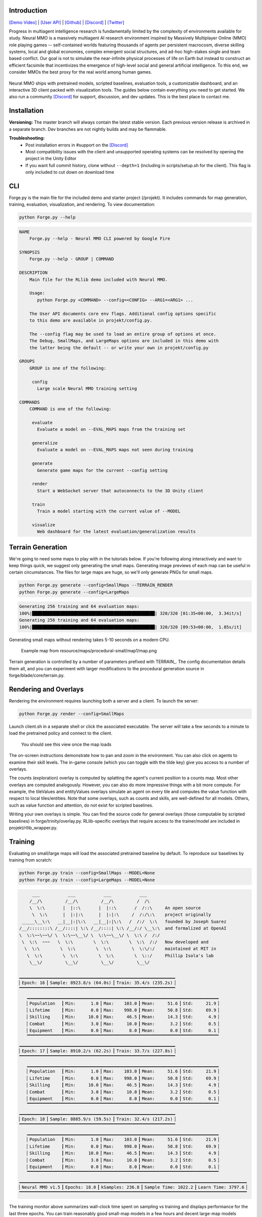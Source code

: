 .. |icon| image:: /resource/icon/icon_pixel.png

.. role:: python(code)
    :language: python

.. figure:: /resource/image/splash.png

|icon| Introduction
###################

`[Demo Video] <https://youtu.be/y_f77u9vlLQ>`_ | `[User API] <https://jsuarez5341.github.io/neural-mmo/build/html/rst/api.html>`_ | `[Github] <https://github.com/jsuarez5341/neural-mmo>`_ | `[Discord] <https://discord.gg/BkMmFUC>`_ | `[Twitter] <https://twitter.com/jsuarez5341>`_

Progress in multiagent intelligence research is fundamentally limited by the complexity of environments available for study. Neural MMO is a massively multiagent AI research environment inspired by Massively Multiplayer Online (MMO) role playing games -- self-contained worlds featuring thousands of agents per persistent macrocosm, diverse skilling systems, local and global economies, complex emergent social structures, and ad-hoc high-stakes single and team based conflict.  Our goal is not to simulate the near-infinite physical processes of life on Earth but instead to construct an efficient facsimile that incentivizes the emergence of high-level social and general artificial intelligence. To this end, we consider MMOs the best proxy for the real world among human games.

.. figure:: /resource/image/environment.png

Neural MMO ships with pretrained models, scripted baselines, evaluation tools, a customizable dashboard, and an interactive 3D client packed with visualization tools. The guides below contain everything you need to get started. We also run a community `[Discord] <https://discord.gg/BkMmFUC>`_ for support, discussion, and dev updates. This is the best place to contact me.

|icon| Installation
###################

**Versioning:** The master branch will always contain the latest stable version. Each previous version release is archived in a separate branch. Dev branches are not nightly builds and may be flammable.

.. code-block:: python
   :caption: Ubuntu 20.04/18.04 + Anaconda Python 3.8.x

   #Download Neural MMO and run the pretrained demo model
   git clone --depth=1 https://github.com/jsuarez5341/neural-mmo && cd neural-mmo
   bash scripts/setup.sh
   python Forge.py render

   #Open the client in a separate terminal
   ./client.sh

.. code-block:: python
   :caption: Windows 10 with WSl Ubuntu 20.04/18.04 + Anaconda Python 3.8.x

   #Execute on WSL Ubuntu + Anaconda
   git clone --depth=1 https://github.com/jsuarez5341/neural-mmo && cd neural-mmo
   bash scripts/setup.sh --SERVER_ONLY
   python Forge.py render

   #Execute on Windows
   git clone --depth=1 https://github.com/jsuarez5341/neural-mmo-client
   neural-mmo-client/UnityClient/neural-mmo.exe

**Troubleshooting:**
  - Post installation errors in #support on the `[Discord] <https://discord.gg/BkMmFUC>`_
  - Most compatibility issues with the client and unsupported operating systems can be resolved by opening the project in the Unity Editor
  - If you want full commit history, clone without ``--depth=1`` (including in scripts/setup.sh for the client). This flag is only included to cut down on download time

CLI
###

Forge.py is the main file for the included demo and starter project (/projekt). It includes commands for map generation, training, evaluation, visualization, and rendering. To view documentation:

.. code-block:: python

  python Forge.py --help

.. code-block:: text

  NAME
      Forge.py --help - Neural MMO CLI powered by Google Fire

  SYNOPSIS
      Forge.py --help - GROUP | COMMAND

  DESCRIPTION
      Main file for the RLlib demo included with Neural MMO.

      Usage:
         python Forge.py <COMMAND> --config=<CONFIG> --ARG1=<ARG1> ...

      The User API documents core env flags. Additional config options specific
      to this demo are available in projekt/config.py.

      The --config flag may be used to load an entire group of options at once.
      The Debug, SmallMaps, and LargeMaps options are included in this demo with
      the latter being the default -- or write your own in projekt/config.py

  GROUPS
      GROUP is one of the following:

       config
         Large scale Neural MMO training setting

  COMMANDS
      COMMAND is one of the following:

       evaluate
         Evaluate a model on --EVAL_MAPS maps from the training set

       generalize
         Evaluate a model on --EVAL_MAPS maps not seen during training

       generate
         Generate game maps for the current --config setting

       render
         Start a WebSocket server that autoconnects to the 3D Unity client

       train
         Train a model starting with the current value of --MODEL

       visualize
         Web dashboard for the latest evaluation/generalization results


Terrain Generation
##################

We're going to need some maps to play with in the tutorials below. If you're following along interactively and want to keep things quick, we suggest only generating the small maps. Generating image previews of each map can be useful in certain circumstances. The files for large maps are huge, so we'll only generate PNGs for small maps.

.. code-block:: python

  python Forge.py generate --config=SmallMaps --TERRAIN_RENDER
  python Forge.py generate --config=LargeMaps

.. code-block:: text

  Generating 256 training and 64 evaluation maps:
  100%|████████████████████████████████████████████████| 320/320 [01:35<00:00,  3.34it/s]
  Generating 256 training and 64 evaluation maps:
  100%|████████████████████████████████████████████████| 320/320 [09:53<00:00,  1.85s/it]

Generating small maps without rendering takes 5-10 seconds on a modern CPU.

.. figure:: /resource/image/map.png

   Example map from resource/maps/procedural-small/map1/map.png

Terrain generation is controlled by a number of parameters prefixed with TERRAIN_. The config documentation details them all, and you can experiment with larger modifications to the procedural generation source in forge/blade/core/terrain.py.

Rendering and Overlays
######################

Rendering the environment requires launching both a server and a client. To launch the server:

.. code-block:: python

  python Forge.py render --config=SmallMaps

Launch client.sh in a separate shell or click the associated executable. The server will take a few seconds to a minute to load the pretrained policy and connect to the client.

.. figure:: /resource/image/ui.png

   You should see this view once the map loads

The on-screen instructions demonstrate how to pan and zoom in the environment. You can also click on agents to examine their skill levels. The in-game console (which you can toggle with the tilde key) give you access to a number of overlays.

.. image:: /resource/image/overlays.png

The counts (exploration) overlay is computed by splatting the agent's current position to a counts map. Most other overlays are computed analogously. However, you can also do more impressive things with a bit more compute. For example, the tileValues and entityValues overlays simulate an agent on every tile and computes the value function with respect to local tiles/entities. Note that some overlays, such as counts and skills, are well-defined for all models. Others, such as value function and attention, do not exist for scripted baselines.

Writing your own overlays is simple. You can find the source code for general overlays (those computable by scripted baselines) in forge/trinity/overlay.py. RLlib-specific overlays that require access to the trainer/model are included in projekt/rllib_wrapper.py.

Training
########

Evaluating on small/large maps will load the associated pretrained baseline by default. To reproduce our baselines by training from scratch:

.. code-block:: python

  python Forge.py train --config=SmallMaps --MODEL=None
  python Forge.py train --config=LargeMaps --MODEL=None

.. code-block:: text

        ___           ___           ___           ___
       /__/\         /__/\         /__/\         /  /\
       \  \:\       |  |::\       |  |::\       /  /::\     An open source
        \  \:\      |  |:|:\      |  |:|:\     /  /:/\:\    project originally
    _____\__\:\   __|__|:|\:\   __|__|:|\:\   /  /:/  \:\   founded by Joseph Suarez
   /__/::::::::\ /__/::::| \:\ /__/::::| \:\ /__/:/ \__\:\  and formalized at OpenAI
   \  \:\~~\~~\/ \  \:\~~\__\/ \  \:\~~\__\/ \  \:\ /  /:/
    \  \:\  ~~~   \  \:\        \  \:\        \  \:\  /:/   Now developed and
     \  \:\        \  \:\        \  \:\        \  \:\/:/    maintained at MIT in
      \  \:\        \  \:\        \  \:\        \  \::/     Phillip Isola's lab
       \__\/         \__\/         \__\/         \__\/

   ▁▁▁▁▁▁▁▁▁▁▁▁▁▁▁▁▁▁▁▁▁▁▁▁▁▁▁▁▁▁▁▁▁▁▁▁▁▁▁▁▁▁▁▁▁▁▁▁▁▁▁▁▁▁▁▁▁▁▁▁▁
   ▏Epoch: 16▕▏Sample: 8923.8/s (64.0s)▕▏Train: 35.4/s (235.2s)▕
   ▔▔▔▔▔▔▔▔▔▔▔▔▔▔▔▔▔▔▔▔▔▔▔▔▔▔▔▔▔▔▔▔▔▔▔▔▔▔▔▔▔▔▔▔▔▔▔▔▔▔▔▔▔▔▔▔▔▔▔▔▔
      ▁▁▁▁▁▁▁▁▁▁▁▁▁▁▁▁▁▁▁▁▁▁▁▁▁▁▁▁▁▁▁▁▁▁▁▁▁▁▁▁▁▁▁▁▁▁▁▁▁▁▁▁▁▁▁▁▁▁▁▁▁▁▁▁▁▁▁▁▁▁▁▁▁▁▁
      ▏Population  ▕▏Min:      1.0▕▏Max:    103.0▕▏Mean:     51.6▕▏Std:     21.9▕
      ▏Lifetime    ▕▏Min:      0.0▕▏Max:    998.0▕▏Mean:     50.8▕▏Std:     69.9▕
      ▏Skilling    ▕▏Min:     10.0▕▏Max:     46.5▕▏Mean:     14.3▕▏Std:      4.9▕
      ▏Combat      ▕▏Min:      3.0▕▏Max:     10.0▕▏Mean:      3.2▕▏Std:      0.5▕
      ▏Equipment   ▕▏Min:      0.0▕▏Max:      8.0▕▏Mean:      0.0▕▏Std:      0.1▕
      ▔▔▔▔▔▔▔▔▔▔▔▔▔▔▔▔▔▔▔▔▔▔▔▔▔▔▔▔▔▔▔▔▔▔▔▔▔▔▔▔▔▔▔▔▔▔▔▔▔▔▔▔▔▔▔▔▔▔▔▔▔▔▔▔▔▔▔▔▔▔▔▔▔▔▔
   ▁▁▁▁▁▁▁▁▁▁▁▁▁▁▁▁▁▁▁▁▁▁▁▁▁▁▁▁▁▁▁▁▁▁▁▁▁▁▁▁▁▁▁▁▁▁▁▁▁▁▁▁▁▁▁▁▁▁▁▁▁
   ▏Epoch: 17▕▏Sample: 8910.2/s (62.2s)▕▏Train: 33.7/s (227.8s)▕
   ▔▔▔▔▔▔▔▔▔▔▔▔▔▔▔▔▔▔▔▔▔▔▔▔▔▔▔▔▔▔▔▔▔▔▔▔▔▔▔▔▔▔▔▔▔▔▔▔▔▔▔▔▔▔▔▔▔▔▔▔▔
      ▁▁▁▁▁▁▁▁▁▁▁▁▁▁▁▁▁▁▁▁▁▁▁▁▁▁▁▁▁▁▁▁▁▁▁▁▁▁▁▁▁▁▁▁▁▁▁▁▁▁▁▁▁▁▁▁▁▁▁▁▁▁▁▁▁▁▁▁▁▁▁▁▁▁▁
      ▏Population  ▕▏Min:      1.0▕▏Max:    103.0▕▏Mean:     51.6▕▏Std:     21.9▕
      ▏Lifetime    ▕▏Min:      0.0▕▏Max:    998.0▕▏Mean:     50.8▕▏Std:     69.9▕
      ▏Skilling    ▕▏Min:     10.0▕▏Max:     46.5▕▏Mean:     14.3▕▏Std:      4.9▕
      ▏Combat      ▕▏Min:      3.0▕▏Max:     10.0▕▏Mean:      3.2▕▏Std:      0.5▕
      ▏Equipment   ▕▏Min:      0.0▕▏Max:      8.0▕▏Mean:      0.0▕▏Std:      0.1▕
      ▔▔▔▔▔▔▔▔▔▔▔▔▔▔▔▔▔▔▔▔▔▔▔▔▔▔▔▔▔▔▔▔▔▔▔▔▔▔▔▔▔▔▔▔▔▔▔▔▔▔▔▔▔▔▔▔▔▔▔▔▔▔▔▔▔▔▔▔▔▔▔▔▔▔▔
   ▁▁▁▁▁▁▁▁▁▁▁▁▁▁▁▁▁▁▁▁▁▁▁▁▁▁▁▁▁▁▁▁▁▁▁▁▁▁▁▁▁▁▁▁▁▁▁▁▁▁▁▁▁▁▁▁▁▁▁▁▁
   ▏Epoch: 18▕▏Sample: 8885.9/s (59.5s)▕▏Train: 32.4/s (217.2s)▕
   ▔▔▔▔▔▔▔▔▔▔▔▔▔▔▔▔▔▔▔▔▔▔▔▔▔▔▔▔▔▔▔▔▔▔▔▔▔▔▔▔▔▔▔▔▔▔▔▔▔▔▔▔▔▔▔▔▔▔▔▔▔
      ▁▁▁▁▁▁▁▁▁▁▁▁▁▁▁▁▁▁▁▁▁▁▁▁▁▁▁▁▁▁▁▁▁▁▁▁▁▁▁▁▁▁▁▁▁▁▁▁▁▁▁▁▁▁▁▁▁▁▁▁▁▁▁▁▁▁▁▁▁▁▁▁▁▁▁
      ▏Population  ▕▏Min:      1.0▕▏Max:    103.0▕▏Mean:     51.6▕▏Std:     21.9▕
      ▏Lifetime    ▕▏Min:      0.0▕▏Max:    998.0▕▏Mean:     50.8▕▏Std:     69.9▕
      ▏Skilling    ▕▏Min:     10.0▕▏Max:     46.5▕▏Mean:     14.3▕▏Std:      4.9▕
      ▏Combat      ▕▏Min:      3.0▕▏Max:     10.0▕▏Mean:      3.2▕▏Std:      0.5▕
      ▏Equipment   ▕▏Min:      0.0▕▏Max:      8.0▕▏Mean:      0.0▕▏Std:      0.1▕
      ▔▔▔▔▔▔▔▔▔▔▔▔▔▔▔▔▔▔▔▔▔▔▔▔▔▔▔▔▔▔▔▔▔▔▔▔▔▔▔▔▔▔▔▔▔▔▔▔▔▔▔▔▔▔▔▔▔▔▔▔▔▔▔▔▔▔▔▔▔▔▔▔▔▔▔
   ▁▁▁▁▁▁▁▁▁▁▁▁▁▁▁▁▁▁▁▁▁▁▁▁▁▁▁▁▁▁▁▁▁▁▁▁▁▁▁▁▁▁▁▁▁▁▁▁▁▁▁▁▁▁▁▁▁▁▁▁▁▁▁▁▁▁▁▁▁▁▁▁▁▁▁▁▁▁▁▁▁▁▁▁▁▁▁▁▁
   ▏Neural MMO v1.5▕▏Epochs: 18.0▕▏kSamples: 236.8▕▏Sample Time: 1022.2▕▏Learn Time: 3797.6▕
   ▔▔▔▔▔▔▔▔▔▔▔▔▔▔▔▔▔▔▔▔▔▔▔▔▔▔▔▔▔▔▔▔▔▔▔▔▔▔▔▔▔▔▔▔▔▔▔▔▔▔▔▔▔▔▔▔▔▔▔▔▔▔▔▔▔▔▔▔▔▔▔▔▔▔▔▔▔▔▔▔▔▔▔▔▔▔▔▔▔

The training monitor above summarizes wall-clock time spent on sampling vs training and displays performance for the last three epochs. You can train reasonably good small-map models in a few hours and decent large-map models overnight on a single desktop with one GPU. See Baselines for exact training times and performances of our models. Specify the --MODEL=current flag throughout the remainder of these tutorials to load the model you just trained.

Note:
  - Any subsequent training commands will overwrite your checkpoint files. We suggest copying them to somewhere safe. Their default location is written in experiment/path.txt.
  - You can modify this path file to point the current model to other checkpoints.
  - The training monitor receives performance updates when environments reset, which is independent of epoch boundaries. As such, multiple contiguous epochs may have identical summary statistics.

Evaluation
##########

Evaluation in open-ended massively multiagent settings is akin to that in the real world. There isn't an obvious single real-number metric. It's like trying to order people from best to worst. Nonetheless, we can still make meaningful insights about agent behavior and draw well-evidenced conclusions about relative performance. This section will introduce you to Neural MMO's suite of evaluation and visualization tools.

To evaluate a pretrained model and a scripted baseline:

.. code-block:: python

  python Forge.py evaluate --config=SmallMaps --EVAL_MAPS=1
  python Forge.py evaluate --config=SmallMaps --EVAL_MAPS=1 --MODEL=scripted

.. code-block:: text

  Number of evaluation maps: 1
  100%|██████████████████████████████████████████████| 1000/1000 [00:32<00:00, 31.10it/s]
  Number of evaluation maps: 1
  100%|██████████████████████████████████████████████| 1000/1000 [01:01<00:00, 16.17it/s]

Note that we have used a single evaluation map here to keep runtime short -- our baselines average over several maps, and you should follow the protocol detailed in Baselines in formal comparisons.

Advanced
********

Neural MMO provides three sets of evaluation settings:

**Training Maps:** Evaluate on the same maps used for training. This is standard practice in reinforcement learning. *Enable by setting the EVAL_GENERALIZE flag to false*

**Evaluation Maps:** Evaluate on a set of held-out maps drawn from the training map *distribution* generated using different random seeds. *This is the default setting*

**Generalization Maps:** Evaluate large-map models on small maps (hard) or small-map models on large maps (very hard). *Enable by setting the appropriate --config*

Dashboard and Statistics
########################

The "evaluate" command stores data from the most recent run in experiment/evaluation.npy. To view a summary:

.. code-block:: python

  python Forge.py visualize #After evaluating pretrained baseline
  python Forge.py visualize #After evaluating scripted baseline

.. code-block:: text

  ▁▁▁▁▁▁▁▁▁▁▁▁▁▁▁▁▁▁▁▁▁▁▁▁▁▁▁▁▁▁▁▁▁▁▁▁▁▁▁▁▁▁▁▁▁▁▁▁▁▁▁▁▁▁▁▁▁▁▁▁▁▁▁▁▁▁▁▁▁▁▁▁▁▁▁
  ▏Population  ▕▏Min:     24.0▕▏Max:     63.0▕▏Mean:     52.6▕▏Std:      4.9▕
  ▏Lifetime    ▕▏Min:      0.0▕▏Max:    981.0▕▏Mean:     52.5▕▏Std:    100.8▕
  ▏Skilling    ▕▏Min:     10.0▕▏Max:     48.0▕▏Mean:     14.9▕▏Std:      5.8▕
  ▏Combat      ▕▏Min:      3.0▕▏Max:     24.0▕▏Mean:      4.6▕▏Std:      2.4▕
  ▏Equipment   ▕▏Min:      0.0▕▏Max:     12.0▕▏Mean:      0.1▕▏Std:      0.9▕
  ▔▔▔▔▔▔▔▔▔▔▔▔▔▔▔▔▔▔▔▔▔▔▔▔▔▔▔▔▔▔▔▔▔▔▔▔▔▔▔▔▔▔▔▔▔▔▔▔▔▔▔▔▔▔▔▔▔▔▔▔▔▔▔▔▔▔▔▔▔▔▔▔▔▔▔
  ▁▁▁▁▁▁▁▁▁▁▁▁▁▁▁▁▁▁▁▁▁▁▁▁▁▁▁▁▁▁▁▁▁▁▁▁▁▁▁▁▁▁▁▁▁▁▁▁▁▁▁▁▁▁▁▁▁▁▁▁▁▁▁▁▁▁▁▁▁▁▁▁▁▁▁
  ▏Population  ▕▏Min:     25.0▕▏Max:     61.0▕▏Mean:     50.4▕▏Std:      4.1▕
  ▏Lifetime    ▕▏Min:      0.0▕▏Max:    933.0▕▏Mean:     51.8▕▏Std:     67.4▕
  ▏Skilling    ▕▏Min:     10.0▕▏Max:     49.5▕▏Mean:     14.9▕▏Std:      5.5▕
  ▏Combat      ▕▏Min:      3.0▕▏Max:     30.0▕▏Mean:      4.3▕▏Std:      2.7▕
  ▏Equipment   ▕▏Min:      0.0▕▏Max:     18.0▕▏Mean:      0.1▕▏Std:      0.9▕
  ▔▔▔▔▔▔▔▔▔▔▔▔▔▔▔▔▔▔▔▔▔▔▔▔▔▔▔▔▔▔▔▔▔▔▔▔▔▔▔▔▔▔▔▔▔▔▔▔▔▔▔▔▔▔▔▔▔▔▔▔▔▔▔▔▔▔▔▔▔▔▔▔▔▔▔

From the summary stats, the models look pretty comparable. Since the scripted baseline performs an exact min-max search using a ton of hand-coded domain knowledge, this is actually quite a good result. But it would be nice to have finer-grained insights -- both to aid in future development and for the paper. The "visualize" command also loads a browser-based interactive dashboard:

.. figure:: /resource/image/baselines/SmallMaps/neural_small_maps.png

   Pretrained neural baseline

.. figure:: /resource/image/baselines/SmallMaps/scripted_combat.png

   Scripted baseline

Each row of the dashboard contains multiple visualization styles for one row of the summary table. In this particular instance, the Skill Level bar chart is most illuminating -- notice how the scripted model uses only Ranged combat whereas the pretrained model uses a mix of Ranged and Mage. I set the scripted model to only use range combat because I thought it was probably slightly stronger overall, but apparently Range and Mage are fairly balanced. The pretrained model avoids Melee even though it does the most damage, probably because the current movement system makes it difficult to close distance to an opponent -- perhaps I should consider changing the movement system in a future update.

So, why do we need 15 plots when only one turned out to be important? First of all, we didn't know which plot would highlight an interesting difference ahead of time. Second, there are some smaller observations we can make, such as the pretrained model obtaining significantly more equipment pickups while the scripted model obtained fewer and better pickups (Equipment scatter plots). Or that the pretrained model has a slightly heavier Lifetime right tail, as seen in the Lifetime Gantt plot. Many of our most experiments (and worst bug fixes) were motivated by an unusual disparity in the dashboard.

And before you ask, yes: there's a boring publication theme: specify --VIS_THEME=publication. In fact, you can create custom logging with a highly configurable dashboard to go with it in only a few lines of code -- just override the log method of forge/trinity/env.py to specify your own data tracks and plot styles.

.. figure:: /resource/image/publication_theme.png

   Publication theme
